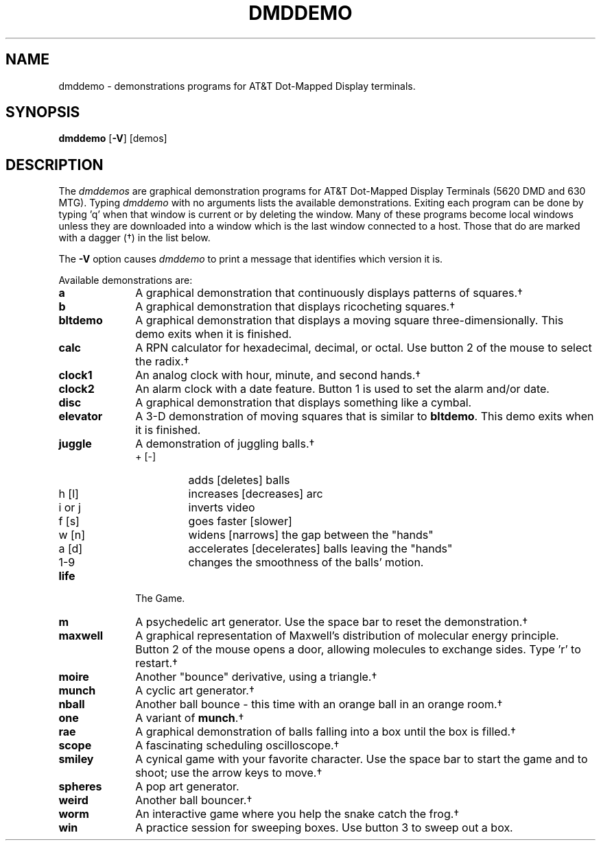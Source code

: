 .\"       Copyright (c) 1987 AT&T   
.\"       All Rights Reserved       
.\"
.\"       THIS IS UNPUBLISHED PROPRIETARY SOURCE CODE OF AT&T   
.\"       The copyright notice above does not evidence any     
.\"       actual or intended publication of such source code.  
.\"
.\"
.if \nZ \{\
.TH XDMDDEMO 1 EXPTOOLS\}
.if !\nZ \{\
.TH DMDDEMO 1 TOOLCHEST\}
.SH NAME
dmddemo - demonstrations programs for AT&T Dot-Mapped Display terminals.
.SH SYNOPSIS
\fBdmddemo\fR [\fB-V\fP] [demos]
.SH DESCRIPTION
The \fIdmddemos\fR are graphical demonstration programs for AT&T Dot-Mapped Display
Terminals (5620 DMD and 630 MTG).
Typing \fIdmddemo\fR with no arguments lists the available demonstrations.
Exiting each program can be done by typing 'q' when that window is current
or by deleting the window.
Many of these programs become local windows unless they are downloaded into a window
which is the last window connected to a host. Those that do are marked with
a dagger (\(dg) in the list below.
.P
The \fB-V\fP option causes \fIdmddemo\fP to print a message that
identifies which version it is.
.sp 2
Available demonstrations are:
.TP 10
\fBa\fR
A graphical demonstration that continuously displays patterns of
squares.\(dg
.TP 10
\fBb\fR
A graphical demonstration that displays ricocheting squares.\(dg
.TP 10
\fBbltdemo\fR
A graphical demonstration that displays a moving square
three-dimensionally.  This demo exits when it is finished.
.TP 10
\fBcalc\fR
A RPN calculator for hexadecimal, decimal, or octal.  Use button 2 of
the mouse to select the radix.\(dg
.TP 10
\fBclock1\fR
An analog clock with hour, minute, and second hands.\(dg
.TP 10
\fBclock2\fR
An alarm clock with a date feature.  Button 1 is used to set the alarm
and/or date.
.TP 10
\fBdisc\fR
A graphical demonstration that displays something like a cymbal.
.TP 10
\fBelevator\fR
A 3-D demonstration of moving squares that is similar to \fBbltdemo\fR.  This demo exits when it is finished.
.TP 10
\fBjuggle\fR
A demonstration of juggling balls.\(dg
.RS
.TP
+ [-]
adds [deletes] balls
.TP
h [l]
increases [decreases] arc
.TP
i or j
inverts video
.TP
f [s]
goes faster [slower]
.TP
w [n]
widens [narrows] the gap between the "hands"
.TP
a [d]
accelerates [decelerates] balls leaving the "hands"
.TP
1-9
changes the smoothness of the balls' motion.
.RE
.TP 10
\fBlife\fR
The Game.
.TP 10
\fBm\fR
A psychedelic art generator.  Use the space bar to reset the demonstration.\(dg
.TP 10
\fBmaxwell\fR
A graphical representation of Maxwell's distribution of molecular energy
principle.  Button 2 of the mouse opens a door, allowing molecules to
exchange sides.  Type 'r' to restart.\(dg
.TP 10
\fBmoire\fR
Another "bounce" derivative, using a triangle.\(dg
.TP 10
\fBmunch\fR
A cyclic art generator.\(dg
.TP 10
\fBnball\fR
Another ball bounce - this time with an orange ball in an orange room.\(dg
.TP 10
\fBone\fR
A variant of \fBmunch\fR.\(dg
.TP 10
\fBrae\fR
A graphical demonstration of balls falling into a box until the box is filled.\(dg
.TP 10
\fBscope\fR
A fascinating scheduling oscilloscope.\(dg
.TP 10
\fBsmiley\fR
A cynical game with your favorite character.
Use the space bar to start the game and to shoot;
use the arrow keys to move.\(dg
.TP 10
\fBspheres\fR
A pop art generator.
.TP 10
\fBweird\fR
Another ball bouncer.\(dg
.TP 10
\fBworm\fR
An interactive game where you help the snake catch the frog.\(dg
.TP 10
\fBwin\fR
A practice session for sweeping boxes.  Use button 3 to sweep out a box.
.if \nZ \{\
.SH FILES
.ta 4i
$TOOLS/lib/dmdtools/xdmddemo	host support for \fIxdmddemo\fP
.br
$TOOLS/lib/xdmddemo/630/*	terminal support for the 630 MTG
.br
$TOOLS/lib/xdmddemo/dmd/demolib/*	terminal support for the 5620 DMD
.br
$TOOLS/lib/xdmddemo/dmd/demolibsa/*	stand-alone terminal support for the 5620 DMD
.br
$TOOLS/lib/xdmddemo/demobin/*	host support for the demonstrations
.br
\}
.DT
